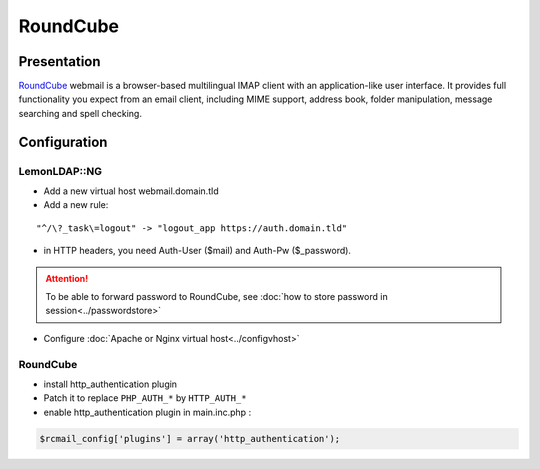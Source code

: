RoundCube
=========

Presentation
------------

`RoundCube <http://www.roundcube.net>`__ webmail is a browser-based
multilingual IMAP client with an application-like user interface. It
provides full functionality you expect from an email client, including
MIME support, address book, folder manipulation, message searching and
spell checking.

Configuration
-------------

LemonLDAP::NG
~~~~~~~~~~~~~

-  Add a new virtual host webmail.domain.tld
-  Add a new rule:

::

   "^/\?_task\=logout" -> "logout_app https://auth.domain.tld"

-  in HTTP headers, you need Auth-User ($mail) and Auth-Pw ($_password).


.. attention::

    To be able to forward password to RoundCube, see
    :doc:`how to store password in session<../passwordstore>`\

-  Configure :doc:`Apache or Nginx virtual host<../configvhost>`

.. _roundcube-1:

RoundCube
~~~~~~~~~

-  install http_authentication plugin
-  Patch it to replace ``PHP_AUTH_*`` by ``HTTP_AUTH_*``
-  enable http_authentication plugin in main.inc.php :

.. code-block:: php

   $rcmail_config['plugins'] = array('http_authentication');

